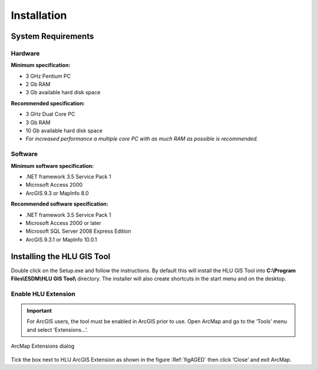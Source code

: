************
Installation
************

System Requirements
===================

Hardware
--------

.. Sidebar::
	Hard disk space requirements are given as a guideline. The actual amount of disk space required will depend upon the size of the GIS and database files. In addition to these files, space is required for temporary files during processing.

**Minimum specification:**

* 3 GHz Pentium PC
* 2 Gb RAM
* 3 Gb available hard disk space

**Recommended specification:**

* 3 GHz Dual Core PC
* 3 Gb RAM
* 10 Gb available hard disk space
* *For increased performance a multiple core PC with as much RAM as possible is recommended.*


Software
--------

**Minimum software specification:**

* .NET framework 3.5 Service Pack 1
* Microsoft Access 2000
* ArcGIS 9.3 or MapInfo 8.0

**Recommended software specification:**

* .NET framework 3.5 Service Pack 1
* Microsoft Access 2000 or later
* Microsoft SQL Server 2008 Express Edition
* ArcGIS 9.3.1 or MapInfo 10.0.1

.. raw:: latex

	\newpage

Installing the HLU GIS Tool
===========================

Double click on the Setup.exe and follow the instructions. By default this will install the HLU GIS Tool into **C:\\Program Files\\ESDM\\HLU GIS Tool\\** directory. The installer will also create shortcuts in the start menu and on the desktop.

Enable HLU Extension
--------------------

.. Important::
	For ArcGIS users, the tool must be enabled in ArcGIS prior to use. Open ArcMap and go to the ‘Tools’ menu and select ‘Extensions…’.

.. _figAGED:

.. figure:: ../images/figures/ArcGisExtensionsDialog.png
	:align: center

	ArcMap Extensions dialog

Tick the box next to HLU ArcGIS Extension as shown in the figure :Ref:`figAGED` then click ‘Close’ and exit ArcMap.
